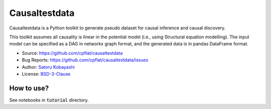 ##############
Causaltestdata
##############

Causaltestdata is a Python toolkit to generate pseudo dataset for causal inference and causal discovery.

This toolkit assumes all causality is linear in the potential model (i.e., using Structural equation modelling).
The input model can be specified as a DAG in networkx graph format,
and the generated data is in pandas DataFrame format.

* Source: https://github.com/cpflat/causaltestdata
* Bug Reports: https://github.com/cpflat/causaltestdata/issues
* Author: `Satoru Kobayashi <https://github.com/cpflat/>`_
* License: `BSD-3-Clause <https://opensource.org/licenses/BSD-3-Clause>`_


How to use?
###########

See notebooks in :code:`tutorial` directory.
